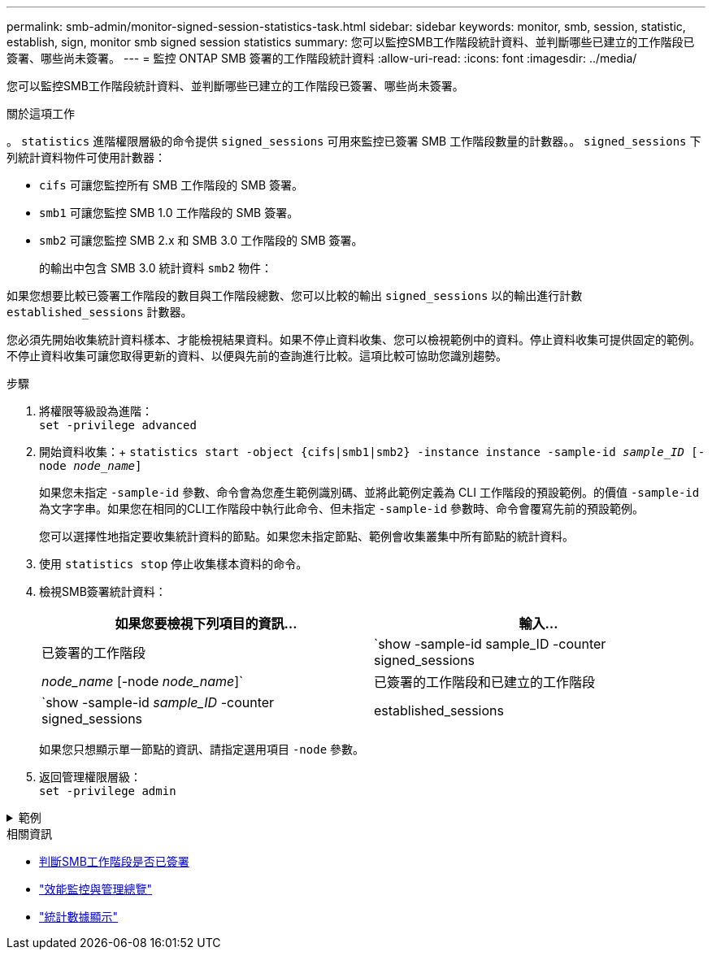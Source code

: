 ---
permalink: smb-admin/monitor-signed-session-statistics-task.html 
sidebar: sidebar 
keywords: monitor, smb, session, statistic, establish, sign, monitor smb signed session statistics 
summary: 您可以監控SMB工作階段統計資料、並判斷哪些已建立的工作階段已簽署、哪些尚未簽署。 
---
= 監控 ONTAP SMB 簽署的工作階段統計資料
:allow-uri-read: 
:icons: font
:imagesdir: ../media/


[role="lead"]
您可以監控SMB工作階段統計資料、並判斷哪些已建立的工作階段已簽署、哪些尚未簽署。

.關於這項工作
。 `statistics` 進階權限層級的命令提供 `signed_sessions` 可用來監控已簽署 SMB 工作階段數量的計數器。。 `signed_sessions` 下列統計資料物件可使用計數器：

* `cifs` 可讓您監控所有 SMB 工作階段的 SMB 簽署。
* `smb1` 可讓您監控 SMB 1.0 工作階段的 SMB 簽署。
* `smb2` 可讓您監控 SMB 2.x 和 SMB 3.0 工作階段的 SMB 簽署。
+
的輸出中包含 SMB 3.0 統計資料 `smb2` 物件：



如果您想要比較已簽署工作階段的數目與工作階段總數、您可以比較的輸出 `signed_sessions` 以的輸出進行計數 `established_sessions` 計數器。

您必須先開始收集統計資料樣本、才能檢視結果資料。如果不停止資料收集、您可以檢視範例中的資料。停止資料收集可提供固定的範例。不停止資料收集可讓您取得更新的資料、以便與先前的查詢進行比較。這項比較可協助您識別趨勢。

.步驟
. 將權限等級設為進階： +
`set -privilege advanced`
. 開始資料收集：+
`statistics start -object {cifs|smb1|smb2} -instance instance -sample-id _sample_ID_ [-node _node_name_]`
+
如果您未指定 `-sample-id` 參數、命令會為您產生範例識別碼、並將此範例定義為 CLI 工作階段的預設範例。的價值 `-sample-id` 為文字字串。如果您在相同的CLI工作階段中執行此命令、但未指定 `-sample-id` 參數時、命令會覆寫先前的預設範例。

+
您可以選擇性地指定要收集統計資料的節點。如果您未指定節點、範例會收集叢集中所有節點的統計資料。

. 使用 `statistics stop` 停止收集樣本資料的命令。
. 檢視SMB簽署統計資料：
+
|===
| 如果您要檢視下列項目的資訊... | 輸入... 


 a| 
已簽署的工作階段
 a| 
`show -sample-id sample_ID -counter signed_sessions|_node_name_ [-node _node_name_]`



 a| 
已簽署的工作階段和已建立的工作階段
 a| 
`show -sample-id _sample_ID_ -counter signed_sessions|established_sessions|_node_name_ [-node node_name]`

|===
+
如果您只想顯示單一節點的資訊、請指定選用項目 `-node` 參數。

. 返回管理權限層級： +
`set -privilege admin`


.範例
[%collapsible]
====
以下範例說明如何監控儲存虛擬機器（SVM）VS1上的SMB 2.x和SMB 3.0簽署統計資料。

下列命令會移至進階權限層級：

[listing]
----
cluster1::> set -privilege advanced

Warning: These advanced commands are potentially dangerous; use them only when directed to do so by support personnel.
Do you want to continue? {y|n}: y
----
下列命令會啟動新範例的資料收集：

[listing]
----
cluster1::*> statistics start -object smb2 -sample-id smbsigning_sample -vserver vs1
Statistics collection is being started for Sample-id: smbsigning_sample
----
下列命令會停止範例的資料收集：

[listing]
----
cluster1::*> statistics stop -sample-id smbsigning_sample
Statistics collection is being stopped for Sample-id: smbsigning_sample
----
下列命令會顯示已簽署的SMB工作階段、以及範例中各節點所建立的SMB工作階段：

[listing]
----
cluster1::*> statistics show -sample-id smbsigning_sample -counter signed_sessions|established_sessions|node_name

Object: smb2
Instance: vs1
Start-time: 2/6/2013 01:00:00
End-time: 2/6/2013 01:03:04
Cluster: cluster1

    Counter                                              Value
    -------------------------------- -------------------------
    established_sessions                                     0
    node_name                                           node1
    signed_sessions                                          0
    established_sessions                                     1
    node_name                                           node2
    signed_sessions                                          1
    established_sessions                                     0
    node_name                                           node3
    signed_sessions                                          0
    established_sessions                                     0
    node_name                                           node4
    signed_sessions                                          0
----
以下命令顯示節點2的簽署SMB工作階段：

[listing]
----
cluster1::*> statistics show -sample-id smbsigning_sample -counter signed_sessions|node_name -node node2

Object: smb2
Instance: vs1
Start-time: 2/6/2013 01:00:00
End-time: 2/6/2013 01:22:43
Cluster: cluster1

    Counter                                              Value
    -------------------------------- -------------------------
    node_name                                            node2
    signed_sessions                                          1
----
下列命令會移回管理權限層級：

[listing]
----
cluster1::*> set -privilege admin
----
====
.相關資訊
* xref:determine-sessions-signed-task.adoc[判斷SMB工作階段是否已簽署]
* link:../performance-admin/index.html["效能監控與管理總覽"]
* link:https://docs.netapp.com/us-en/ontap-cli/statistics-show.html["統計數據顯示"^]


